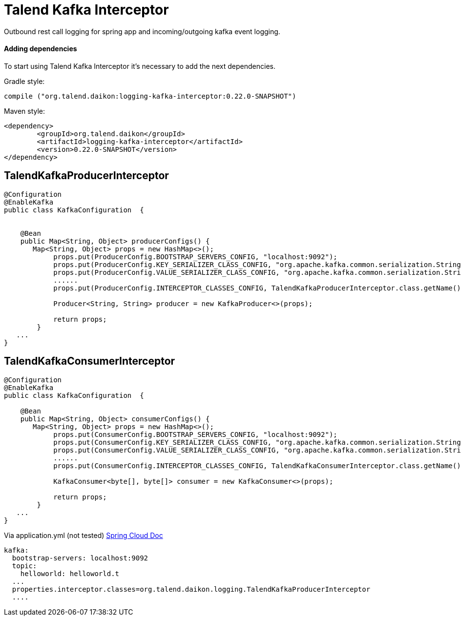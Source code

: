 = Talend Kafka Interceptor

Outbound rest call logging for spring app and incoming/outgoing kafka event logging.

==== Adding dependencies

To start using Talend Kafka Interceptor it's necessary to add the next dependencies.

Gradle style:

```
compile ("org.talend.daikon:logging-kafka-interceptor:0.22.0-SNAPSHOT")
```

Maven style:

```xml
<dependency>
  	<groupId>org.talend.daikon</groupId>
  	<artifactId>logging-kafka-interceptor</artifactId>
  	<version>0.22.0-SNAPSHOT</version>
</dependency>
```


== TalendKafkaProducerInterceptor

[source,java]
----

@Configuration
@EnableKafka
public class KafkaConfiguration  {

 	
    @Bean
    public Map<String, Object> producerConfigs() {
       Map<String, Object> props = new HashMap<>();
	    props.put(ProducerConfig.BOOTSTRAP_SERVERS_CONFIG, "localhost:9092");
	    props.put(ProducerConfig.KEY_SERIALIZER_CLASS_CONFIG, "org.apache.kafka.common.serialization.StringSerializer");
	    props.put(ProducerConfig.VALUE_SERIALIZER_CLASS_CONFIG, "org.apache.kafka.common.serialization.StringSerializer");
	    ......
	    props.put(ProducerConfig.INTERCEPTOR_CLASSES_CONFIG, TalendKafkaProducerInterceptor.class.getName()); 
	
	    Producer<String, String> producer = new KafkaProducer<>(props);
	    
	    return props;
	}
   ...
}   
----

== TalendKafkaConsumerInterceptor

[source,java]
----

@Configuration
@EnableKafka
public class KafkaConfiguration  {

    @Bean
    public Map<String, Object> consumerConfigs() {
       Map<String, Object> props = new HashMap<>();
	    props.put(ConsumerConfig.BOOTSTRAP_SERVERS_CONFIG, "localhost:9092");
	    props.put(ConsumerConfig.KEY_SERIALIZER_CLASS_CONFIG, "org.apache.kafka.common.serialization.StringSerializer");
	    props.put(ConsumerConfig.VALUE_SERIALIZER_CLASS_CONFIG, "org.apache.kafka.common.serialization.StringSerializer");
	    ......
	    props.put(ConsumerConfig.INTERCEPTOR_CLASSES_CONFIG, TalendKafkaConsumerInterceptor.class.getName()); 
	
	    KafkaConsumer<byte[], byte[]> consumer = new KafkaConsumer<>(props);
	    
	    return props;
	}
   ...
}   
----


Via application.yml (not tested) https://docs.spring.io/spring-boot/docs/current/reference/htmlsingle/#common-application-properties[Spring Cloud Doc]
----
kafka:
  bootstrap-servers: localhost:9092
  topic:
    helloworld: helloworld.t
  ...
  properties.interceptor.classes=org.talend.daikon.logging.TalendKafkaProducerInterceptor
  ....
----
